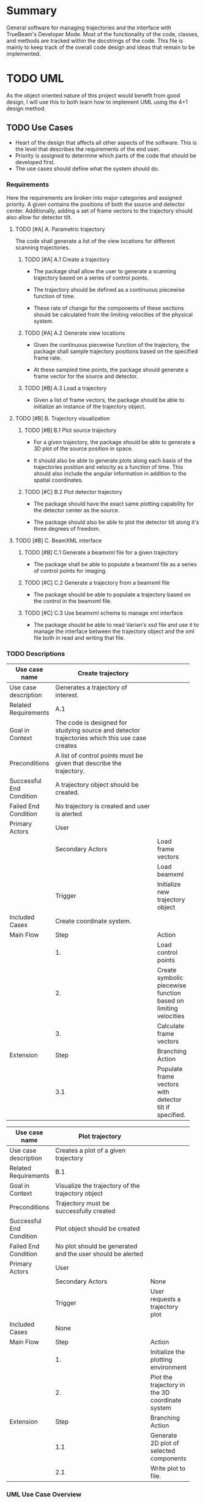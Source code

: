 * Summary
General software for managing trajectories and the interface with
TrueBeam's Developer Mode. Most of the functionality of the code,
classes, and methods are tracked within the docstrings of the
code. This file is mainly to keep track of the overall code design and
ideas that remain to be implemented.
* TODO UML
As the object oriented nature of this project would benefit from good
design, I will use this to both learn how to implement UML using the
4+1 design method.
** TODO Use Cases
- Heart of the design that affects all other aspects of the
  software. This is the level that describes the requirements
  of the end user.
- Priority is assigned to determine which parts of the code that
  should be developed first.
- The use cases should define what the system should do.

*** Requirements
Here the requirements are broken into major categories and assigned
priority. A given contains the positions of both the source and
detector center. Additionally, adding a set of frame vectors to the
trajectory should also allow for detector tilt.

**** TODO [#A] A. Parametric trajectory
The code shall generate a list of the view locations for different
scanning trajectories.

***** TODO [#A] A.1 Create a trajectory
- The package shall allow the user to generate a scanning trajectory
  based on a series of control points.

- The trajectory should be defined as a continuous piecewise function
  of time.

- These rate of change for the components of these sections should be
  calculated from the limiting velocities of the physical system.

***** TODO [#A] A.2 Generate view locations
- Given the continuous piecewise function of the trajectory, the
  package shall sample trajectory positions based on the specified
  frame rate.

- At these sampled time points, the package should generate a frame
  vector for the source and detector.

***** TODO [#B] A.3 Load a trajectory
- Given a list of frame vectors, the package should be able to
  initialize an instance of the trajectory object.

**** TODO [#B] B. Trajectory visualization
***** TODO [#B] B.1 Plot source trajectory
- For a given trajectory, the package should be able to generate a 3D
  plot of the source position in space.

- It should also be able to generate plots along each basis of the
  trajectories position and velocity as a function of time. This
  should also include the angular information in addition to the
  spatial coordinates.

***** TODO [#C] B.2 Plot detector trajectory
- The package should have the exact same plotting capability for the
  detector center as the source.

- The package should also be able to plot the detector tilt along it's
  three degrees of freedom.

**** TODO [#B] C. BeamXML interface
***** TODO [#B] C.1 Generate a beamxml file for a given trajectory
- The package shall be able to populate a beamxml file as a series of
  control points for imaging.

***** TODO [#C] C.2 Generate a trajectory from a beamxml file
- The package should be able to populate a trajectory based on the
  control in the beamxml file.

***** TODO [#C] C.3 Use beamxml schema to manage xml interface
- The package should be able to read Varian's xsd file and use it to
  manage the interface between the trajectory object and the xml file
  both in read and writing that file.

*** TODO Descriptions
#+NAME: uc_create_trajectory
|--------------------------+------------------------------------------+-----------------------------------------------------------------|
|                          | <40>                                     |                                                                 |
| Use case name            | Create trajectory                        |                                                                 |
|--------------------------+------------------------------------------+-----------------------------------------------------------------|
| Use case description     | Generates a trajectory of interest.      |                                                                 |
|--------------------------+------------------------------------------+-----------------------------------------------------------------|
| Related Requirements     | A.1                                      |                                                                 |
|--------------------------+------------------------------------------+-----------------------------------------------------------------|
| Goal in Context          | The code is designed for studying source and detector trajectories which this use case creates |                                                                 |
|--------------------------+------------------------------------------+-----------------------------------------------------------------|
| Preconditions            | A list of control points must be given that describe the trajectory. |                                                                 |
|--------------------------+------------------------------------------+-----------------------------------------------------------------|
| Successful End Condition | A trajectory object should be created.   |                                                                 |
|--------------------------+------------------------------------------+-----------------------------------------------------------------|
| Failed End Condition     | No trajectory is created and user is alerted |                                                                 |
|--------------------------+------------------------------------------+-----------------------------------------------------------------|
| Primary Actors           | User                                     |                                                                 |
|--------------------------+------------------------------------------+-----------------------------------------------------------------|
|                          | Secondary Actors                         | Load frame vectors                                              |
|                          |                                          | Load beamxml                                                    |
|--------------------------+------------------------------------------+-----------------------------------------------------------------|
|                          | Trigger                                  | Initialize new trajectory object                                |
|--------------------------+------------------------------------------+-----------------------------------------------------------------|
| Included Cases           | Create coordinate system.                |                                                                 |
|--------------------------+------------------------------------------+-----------------------------------------------------------------|
| Main Flow                | Step                                     | Action                                                          |
|--------------------------+------------------------------------------+-----------------------------------------------------------------|
|                          | 1.                                       | Load control points                                             |
|                          | 2.                                       | Create symbolic piecewise function based on limiting velocities |
|                          | 3.                                       | Calculate frame vectors                                         |
|--------------------------+------------------------------------------+-----------------------------------------------------------------|
| Extension                | Step                                     | Branching Action                                                |
|--------------------------+------------------------------------------+-----------------------------------------------------------------|
|                          | 3.1                                      | Populate frame vectors with detector tilt if specified.         |
|--------------------------+------------------------------------------+-----------------------------------------------------------------|
#+TBLFM:

#+NAME: uc_plot_trajectory
|--------------------------+------------------------------------------+-------------------------------------------------|
|                          | <40>                                     |                                                 |
| Use case name            | Plot trajectory                          |                                                 |
|--------------------------+------------------------------------------+-------------------------------------------------|
| Use case description     | Creates a plot of a given trajectory     |                                                 |
|--------------------------+------------------------------------------+-------------------------------------------------|
| Related Requirements     | B.1                                      |                                                 |
|--------------------------+------------------------------------------+-------------------------------------------------|
| Goal in Context          | Visualize the trajectory of the trajectory object |                                                 |
|--------------------------+------------------------------------------+-------------------------------------------------|
| Preconditions            | Trajectory must be successfully created  |                                                 |
|--------------------------+------------------------------------------+-------------------------------------------------|
| Successful End Condition | Plot object should be created            |                                                 |
|--------------------------+------------------------------------------+-------------------------------------------------|
| Failed End Condition     | No plot should be generated and the user should be alerted |                                                 |
|--------------------------+------------------------------------------+-------------------------------------------------|
| Primary Actors           | User                                     |                                                 |
|--------------------------+------------------------------------------+-------------------------------------------------|
|                          | Secondary Actors                         | None                                            |
|--------------------------+------------------------------------------+-------------------------------------------------|
|                          | Trigger                                  | User requests a trajectory plot                 |
|--------------------------+------------------------------------------+-------------------------------------------------|
| Included Cases           | None                                     |                                                 |
|--------------------------+------------------------------------------+-------------------------------------------------|
| Main Flow                | Step                                     | Action                                          |
|--------------------------+------------------------------------------+-------------------------------------------------|
|                          | 1.                                       | Initialize the plotting environment             |
|                          | 2.                                       | Plot the trajectory in the 3D coordinate system |
|--------------------------+------------------------------------------+-------------------------------------------------|
| Extension                | Step                                     | Branching Action                                |
|--------------------------+------------------------------------------+-------------------------------------------------|
|                          | 1.1                                      | Generate 2D plot of selected components         |
|                          | 2.1                                      | Write plot to file.                             |
|--------------------------+------------------------------------------+-------------------------------------------------|

*** UML Use Case Overview
The use case overview should actually not contain any use cases, it
should merely show how the system is designed.
#+begin_src plantuml :file uml/use_cases.png
  @startuml
  User -> (Create trajectory)
  User -> (Plot trajectory)
  @enduml
#+end_src

#+RESULTS:
[[file:uml/use_cases.png]]

** Process View
The process view shows how the system accomplishes the requirements
laid out by the use cases. This is where the actual UML diagrams
showing the use case interaction should go.

*** TODO UML Diagram
- [ ] Create UML activity diagrams for each use case

**** create trajectory

#+begin_src plantuml :file uml/activity_create_trajectory.png
  @startuml
  start
  :Input control points;

  :Use system config velocities to create
  symbolic vector function of time;

  :Sample position information from these
  functions based on frame rate;

  stop
  @enduml
#+end_src

#+RESULTS:
[[file:uml/activity_create_trajectory.png]]
